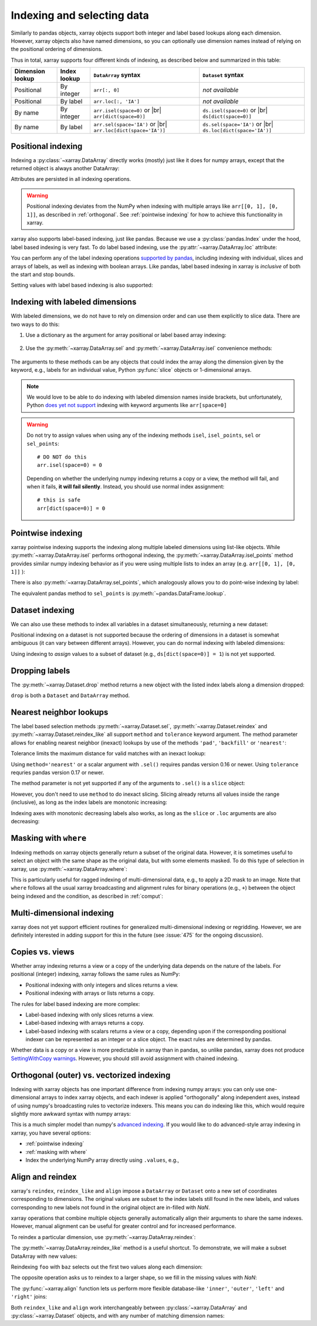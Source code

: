 .. _indexing:

Indexing and selecting data
===========================

.. ipython:: python
   :suppress:

    import numpy as np
    import pandas as pd
    import xarray as xr
    np.random.seed(123456)

Similarly to pandas objects, xarray objects support both integer and label
based lookups along each dimension. However, xarray objects also have named
dimensions, so you can optionally use dimension names instead of relying on the
positional ordering of dimensions.

Thus in total, xarray supports four different kinds of indexing, as described
below and summarized in this table:

.. |br| raw:: html

   <br />

+------------------+--------------+---------------------------------+--------------------------------+
| Dimension lookup | Index lookup | ``DataArray`` syntax            | ``Dataset`` syntax             |
+==================+==============+=================================+================================+
| Positional       | By integer   | ``arr[:, 0]``                   | *not available*                |
+------------------+--------------+---------------------------------+--------------------------------+
| Positional       | By label     | ``arr.loc[:, 'IA']``            | *not available*                |
+------------------+--------------+---------------------------------+--------------------------------+
| By name          | By integer   | ``arr.isel(space=0)`` or |br|   | ``ds.isel(space=0)`` or |br|   |
|                  |              | ``arr[dict(space=0)]``          | ``ds[dict(space=0)]``          |
+------------------+--------------+---------------------------------+--------------------------------+
| By name          | By label     | ``arr.sel(space='IA')`` or |br| | ``ds.sel(space='IA')`` or |br| |
|                  |              | ``arr.loc[dict(space='IA')]``   | ``ds.loc[dict(space='IA')]``   |
+------------------+--------------+---------------------------------+--------------------------------+

Positional indexing
-------------------

Indexing a :py:class:`~xarray.DataArray` directly works (mostly) just like it
does for numpy arrays, except that the returned object is always another
DataArray:

.. ipython:: python

    arr = xr.DataArray(np.random.rand(4, 3),
                       [('time', pd.date_range('2000-01-01', periods=4)),
                        ('space', ['IA', 'IL', 'IN'])])
    arr[:2]
    arr[0, 0]
    arr[:, [2, 1]]

Attributes are persisted in all indexing operations.

.. warning::

    Positional indexing deviates from the NumPy when indexing with multiple
    arrays like ``arr[[0, 1], [0, 1]]``, as described in :ref:`orthogonal`.
    See :ref:`pointwise indexing` for how to achieve this functionality in
    xarray.

xarray also supports label-based indexing, just like pandas. Because
we use a :py:class:`pandas.Index` under the hood, label based indexing is very
fast. To do label based indexing, use the :py:attr:`~xarray.DataArray.loc` attribute:

.. ipython:: python

    arr.loc['2000-01-01':'2000-01-02', 'IA']

You can perform any of the label indexing operations `supported by pandas`__,
including indexing with individual, slices and arrays of labels, as well as
indexing with boolean arrays. Like pandas, label based indexing in xarray is
*inclusive* of both the start and stop bounds.

__ http://pandas.pydata.org/pandas-docs/stable/indexing.html#indexing-label

Setting values with label based indexing is also supported:

.. ipython:: python

    arr.loc['2000-01-01', ['IL', 'IN']] = -10
    arr


Indexing with labeled dimensions
--------------------------------

With labeled dimensions, we do not have to rely on dimension order and can
use them explicitly to slice data. There are two ways to do this:

1. Use a dictionary as the argument for array positional or label based array
   indexing:

    .. ipython:: python

        # index by integer array indices
        arr[dict(space=0, time=slice(None, 2))]

        # index by dimension coordinate labels
        arr.loc[dict(time=slice('2000-01-01', '2000-01-02'))]

2. Use the :py:meth:`~xarray.DataArray.sel` and :py:meth:`~xarray.DataArray.isel`
   convenience methods:

    .. ipython:: python

        # index by integer array indices
        arr.isel(space=0, time=slice(None, 2))

        # index by dimension coordinate labels
        arr.sel(time=slice('2000-01-01', '2000-01-02'))

The arguments to these methods can be any objects that could index the array
along the dimension given by the keyword, e.g., labels for an individual value,
Python :py:func:`slice` objects or 1-dimensional arrays.

.. note::

    We would love to be able to do indexing with labeled dimension names inside
    brackets, but unfortunately, Python `does yet not support`__ indexing with
    keyword arguments like ``arr[space=0]``

__ http://legacy.python.org/dev/peps/pep-0472/

.. warning::

    Do not try to assign values when using any of the indexing methods ``isel``,
    ``isel_points``, ``sel`` or ``sel_points``::

        # DO NOT do this
        arr.isel(space=0) = 0

    Depending on whether the underlying numpy indexing returns a copy or a
    view, the method will fail, and when it fails, **it will fail
    silently**. Instead, you should use normal index assignment::

        # this is safe
        arr[dict(space=0)] = 0

.. _pointwise indexing:

Pointwise indexing
------------------

xarray pointwise indexing supports the indexing along multiple labeled dimensions
using list-like objects. While :py:meth:`~xarray.DataArray.isel` performs
orthogonal indexing, the :py:meth:`~xarray.DataArray.isel_points` method
provides similar numpy indexing behavior as if you were using multiple
lists to index an array (e.g. ``arr[[0, 1], [0, 1]]`` ):

.. ipython:: python

    # index by integer array indices
    da = xr.DataArray(np.arange(56).reshape((7, 8)), dims=['x', 'y'])
    da
    da.isel_points(x=[0, 1, 6], y=[0, 1, 0])

There is also :py:meth:`~xarray.DataArray.sel_points`, which analogously
allows you to do point-wise indexing by label:

.. ipython:: python

    times = pd.to_datetime(['2000-01-03', '2000-01-02', '2000-01-01'])
    arr.sel_points(space=['IA', 'IL', 'IN'], time=times)

The equivalent pandas method to ``sel_points`` is
:py:meth:`~pandas.DataFrame.lookup`.

Dataset indexing
----------------

We can also use these methods to index all variables in a dataset
simultaneously, returning a new dataset:

.. ipython:: python

    ds = arr.to_dataset(name='foo')
    ds.isel(space=[0], time=[0])
    ds.sel(time='2000-01-01')
    ds2 = da.to_dataset(name='bar')
    ds2.isel_points(x=[0, 1, 6], y=[0, 1, 0], dim='points')

Positional indexing on a dataset is not supported because the ordering of
dimensions in a dataset is somewhat ambiguous (it can vary between different
arrays). However, you can do normal indexing with labeled dimensions:

.. ipython:: python


    ds[dict(space=[0], time=[0])]
    ds.loc[dict(time='2000-01-01')]

Using indexing to *assign* values to a subset of dataset (e.g.,
``ds[dict(space=0)] = 1``) is not yet supported.

Dropping labels
---------------

The :py:meth:`~xarray.Dataset.drop` method returns a new object with the listed
index labels along a dimension dropped:

.. ipython:: python

    ds.drop(['IN', 'IL'], dim='space')

``drop`` is both a ``Dataset`` and ``DataArray`` method.

.. _nearest neighbor lookups:

Nearest neighbor lookups
------------------------

The label based selection methods :py:meth:`~xarray.Dataset.sel`,
:py:meth:`~xarray.Dataset.reindex` and :py:meth:`~xarray.Dataset.reindex_like` all
support ``method`` and ``tolerance`` keyword argument. The method parameter allows for
enabling nearest neighbor (inexact) lookups by use of the methods ``'pad'``,
``'backfill'`` or ``'nearest'``:

.. ipython:: python

    data = xr.DataArray([1, 2, 3], dims='x')
    data.sel(x=[1.1, 1.9], method='nearest')
    data.sel(x=0.1, method='backfill')
    data.reindex(x=[0.5, 1, 1.5, 2, 2.5], method='pad')

Tolerance limits the maximum distance for valid matches with an inexact lookup:

.. ipython:: python

    data.reindex(x=[1.1, 1.5], method='nearest', tolerance=0.2)

Using ``method='nearest'`` or a scalar argument with ``.sel()`` requires pandas
version 0.16 or newer. Using ``tolerance`` requries pandas version 0.17 or newer.

The method parameter is not yet supported if any of the arguments
to ``.sel()`` is a ``slice`` object:

.. ipython::
    :verbatim:

    In [1]: data.sel(x=slice(1, 3), method='nearest')
    NotImplementedError

However, you don't need to use ``method`` to do inexact slicing. Slicing
already returns all values inside the range (inclusive), as long as the index
labels are monotonic increasing:

.. ipython:: python

    data.sel(x=slice(0.9, 3.1))

Indexing axes with monotonic decreasing labels also works, as long as the
``slice`` or ``.loc`` arguments are also decreasing:

.. ipython:: python

    reversed_data = data[::-1]
    reversed_data.loc[3.1:0.9]

.. _masking with where:

Masking with ``where``
----------------------

Indexing methods on xarray objects generally return a subset of the original data.
However, it is sometimes useful to select an object with the same shape as the
original data, but with some elements masked. To do this type of selection in
xarray, use :py:meth:`~xarray.DataArray.where`:

.. ipython:: python

    arr2 = xr.DataArray(np.arange(16).reshape(4, 4), dims=['x', 'y'])
    arr2.where(arr2.x + arr2.y < 4)

This is particularly useful for ragged indexing of multi-dimensional data,
e.g., to apply a 2D mask to an image. Note that ``where`` follows all the
usual xarray broadcasting and alignment rules for binary operations (e.g.,
``+``) between the object being indexed and the condition, as described in
:ref:`comput`:

.. ipython:: python

    arr2.where(arr2.y < 2)

Multi-dimensional indexing
--------------------------

xarray does not yet support efficient routines for generalized multi-dimensional
indexing or regridding. However, we are definitely interested in adding support
for this in the future (see :issue:`475` for the ongoing discussion).

.. _copies vs views:

Copies vs. views
----------------

Whether array indexing returns a view or a copy of the underlying
data depends on the nature of the labels. For positional (integer)
indexing, xarray follows the same rules as NumPy:

* Positional indexing with only integers and slices returns a view.
* Positional indexing with arrays or lists returns a copy.

The rules for label based indexing are more complex:

* Label-based indexing with only slices returns a view.
* Label-based indexing with arrays returns a copy.
* Label-based indexing with scalars returns a view or a copy, depending
  upon if the corresponding positional indexer can be represented as an
  integer or a slice object. The exact rules are determined by pandas.

Whether data is a copy or a view is more predictable in xarray than in pandas, so
unlike pandas, xarray does not produce `SettingWithCopy warnings`_. However, you
should still avoid assignment with chained indexing.

.. _SettingWithCopy warnings: http://pandas.pydata.org/pandas-docs/stable/indexing.html#returning-a-view-versus-a-copy

.. _orthogonal:

Orthogonal (outer) vs. vectorized indexing
------------------------------------------

Indexing with xarray objects has one important difference from indexing numpy
arrays: you can only use one-dimensional arrays to index xarray objects, and
each indexer is applied "orthogonally" along independent axes, instead of
using numpy's broadcasting rules to vectorize indexers. This means you can do
indexing like this, which would require slightly more awkward syntax with
numpy arrays:

.. ipython:: python

    arr[arr['time.day'] > 1, arr['space'] != 'IL']

This is a much simpler model than numpy's `advanced indexing`__. If you would
like to do advanced-style array indexing in xarray, you have several options:

* :ref:`pointwise indexing`
* :ref:`masking with where`
* Index the underlying NumPy array directly using ``.values``, e.g.,

__ http://docs.scipy.org/doc/numpy/reference/arrays.indexing.html

.. ipython:: python

    arr.values[arr.values > 0.5]

.. _align and reindex:

Align and reindex
-----------------

xarray's ``reindex``, ``reindex_like`` and ``align`` impose a ``DataArray`` or
``Dataset`` onto a new set of coordinates corresponding to dimensions. The
original values are subset to the index labels still found in the new labels,
and values corresponding to new labels not found in the original object are
in-filled with `NaN`.

xarray operations that combine multiple objects generally automatically align
their arguments to share the same indexes. However, manual alignment can be
useful for greater control and for increased performance.

To reindex a particular dimension, use :py:meth:`~xarray.DataArray.reindex`:

.. ipython:: python

    arr.reindex(space=['IA', 'CA'])

The :py:meth:`~xarray.DataArray.reindex_like` method is a useful shortcut.
To demonstrate, we will make a subset DataArray with new values:

.. ipython:: python

    foo = arr.rename('foo')
    baz = (10 * arr[:2, :2]).rename('baz')
    baz

Reindexing ``foo`` with ``baz`` selects out the first two values along each
dimension:

.. ipython:: python

    foo.reindex_like(baz)

The opposite operation asks us to reindex to a larger shape, so we fill in
the missing values with `NaN`:

.. ipython:: python

    baz.reindex_like(foo)

The :py:func:`~xarray.align` function lets us perform more flexible database-like
``'inner'``, ``'outer'``, ``'left'`` and ``'right'`` joins:

.. ipython:: python

    xr.align(foo, baz, join='inner')
    xr.align(foo, baz, join='outer')

Both ``reindex_like`` and ``align`` work interchangeably between
:py:class:`~xarray.DataArray` and :py:class:`~xarray.Dataset` objects, and with any number of matching dimension names:

.. ipython:: python

    ds
    ds.reindex_like(baz)
    other = xr.DataArray(['a', 'b', 'c'], dims='other')
    # this is a no-op, because there are no shared dimension names
    ds.reindex_like(other)
